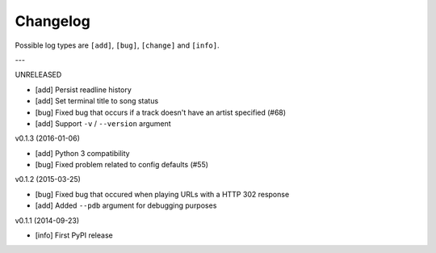 Changelog
=========

Possible log types are ``[add]``, ``[bug]``, ``[change]`` and ``[info]``.


---

UNRELEASED

- [add] Persist readline history
- [add] Set terminal title to song status
- [bug] Fixed bug that occurs if a track doesn't have an artist specified (#68)
- [add] Support ``-v`` / ``--version`` argument

v0.1.3 (2016-01-06)

- [add] Python 3 compatibility
- [bug] Fixed problem related to config defaults (#55)

v0.1.2 (2015-03-25)

- [bug] Fixed bug that occured when playing URLs with a HTTP 302 response
- [add] Added ``--pdb`` argument for debugging purposes

v0.1.1 (2014-09-23)

- [info] First PyPI release
